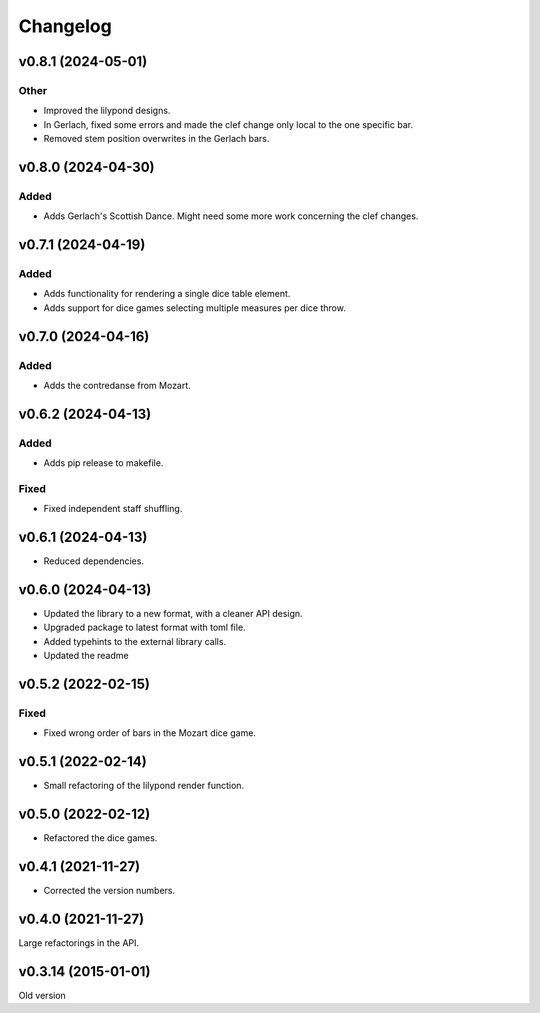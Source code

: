 *********
Changelog
*********

v0.8.1 (2024-05-01)
===================

Other
-----
- Improved the lilypond designs.
- In Gerlach, fixed some errors and made the clef change only local to the one specific bar.
- Removed stem position overwrites in the Gerlach bars.


v0.8.0 (2024-04-30)
===================

Added
-----
- Adds Gerlach's Scottish Dance. Might need some more work concerning the clef changes.


v0.7.1 (2024-04-19)
===================

Added
-----
- Adds functionality for rendering a single dice table element.
- Adds support for dice games selecting multiple measures per dice throw.


v0.7.0 (2024-04-16)
===================

Added
-----
- Adds the contredanse from Mozart.


v0.6.2 (2024-04-13)
===================

Added
-----
- Adds pip release to makefile.

Fixed
-----
- Fixed independent staff shuffling.


v0.6.1 (2024-04-13)
===================
- Reduced dependencies.


v0.6.0 (2024-04-13)
===================
- Updated the library to a new format, with a cleaner API design.
- Upgraded package to latest format with toml file.
- Added typehints to the external library calls.
- Updated the readme


v0.5.2 (2022-02-15)
===================

Fixed
-----
- Fixed wrong order of bars in the Mozart dice game.


v0.5.1 (2022-02-14)
===================
- Small refactoring of the lilypond render function.


v0.5.0 (2022-02-12)
===================
- Refactored the dice games.


v0.4.1 (2021-11-27)
===================
- Corrected the version numbers.


v0.4.0 (2021-11-27)
====================
Large refactorings in the API.


v0.3.14 (2015-01-01)
====================
Old version
